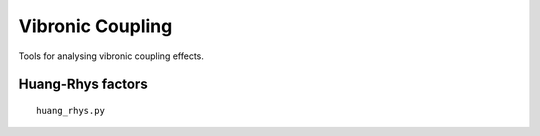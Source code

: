 Vibronic Coupling
_________________

Tools for analysing vibronic coupling effects.

Huang-Rhys factors
~~~~~~~~~~~~~~~~~~

::

    huang_rhys.py
